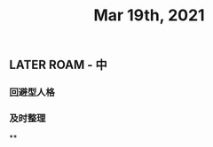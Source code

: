 #+TITLE: Mar 19th, 2021

** LATER ROAM - 中
:PROPERTIES:
:later: 1616118446014
:END:
*** 回避型人格
*** 及时整理
**
